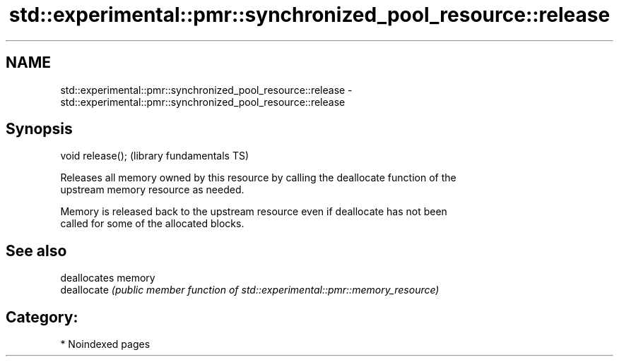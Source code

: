 .TH std::experimental::pmr::synchronized_pool_resource::release 3 "2024.06.10" "http://cppreference.com" "C++ Standard Libary"
.SH NAME
std::experimental::pmr::synchronized_pool_resource::release \- std::experimental::pmr::synchronized_pool_resource::release

.SH Synopsis
   void release();  (library fundamentals TS)

   Releases all memory owned by this resource by calling the deallocate function of the
   upstream memory resource as needed.

   Memory is released back to the upstream resource even if deallocate has not been
   called for some of the allocated blocks.

.SH See also

              deallocates memory
   deallocate \fI(public member function of std::experimental::pmr::memory_resource)\fP


.SH Category:
     * Noindexed pages

